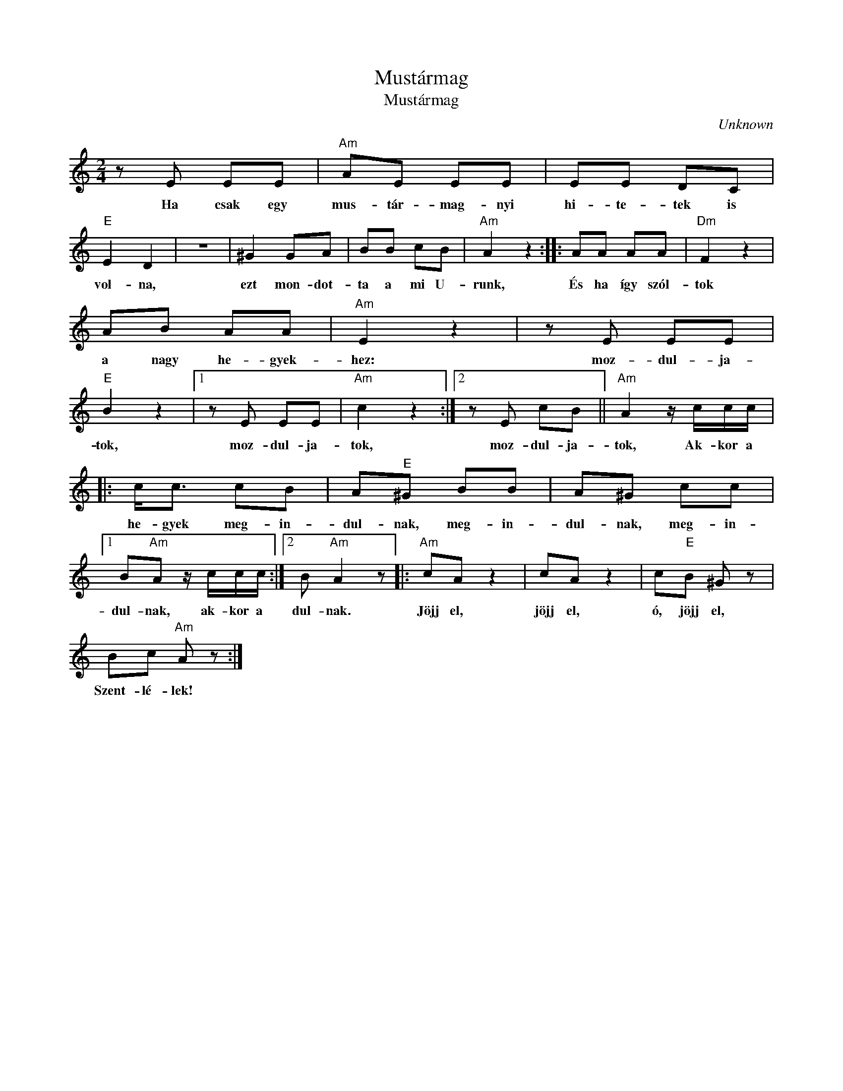 X:1
T:Mustármag
T:Mustármag
C:Unknown
Z:Public Domain
L:1/8
M:2/4
K:C
V:1 treble 
%%MIDI program 52
V:1
 z E EE |"Am" AE EE | EE DC |"E" E2 D2 | z4 | ^G2 GA | BB cB |"Am" A2 z2 :: AA AA |"Dm" F2 z2 | %10
w: Ha csak egy|mus- tár- mag- nyi|hi- te- tek is|vol- na,||ezt mon- dot-|ta a mi U-|runk,|És ha így szól-|tok|
 AB AA |"Am" E2 z2 | z E EE |"E" B2 z2 |1 z E EE |"Am" c2 z2 :|2 z E cB ||"Am" A2 z/ c/c/c/ |: %18
w: a nagy he- gyek-|hez:|moz- dul- ja-|tok,|moz- dul- ja-|tok,|moz- dul- ja-|tok, Ak- kor a|
 c<c cB | A"E"^G BB | A^G cc |1 B"Am"A z/ c/c/c/ :|2 B"Am" A2 z |:"Am" cA z2 | cA z2 | c"E"B ^G z | %26
w: he- gyek meg- in-|dul- nak, meg- in-|dul- nak, meg- in-|dul- nak, ak- kor a|dul- nak.|Jöjj el,|jöjj el,|ó, jöjj el,|
 Bc"Am" A z :| %27
w: Szent- lé- lek!|

